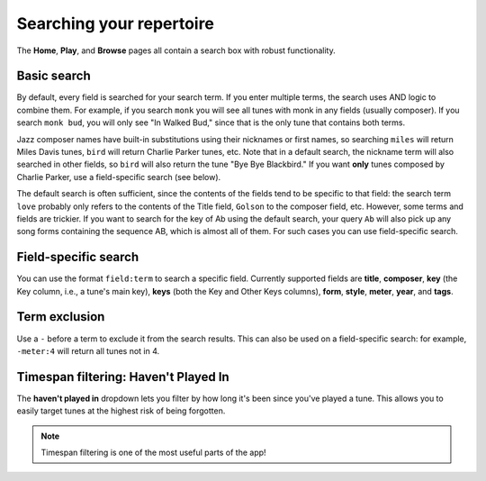 .. _searching:

Searching your repertoire
=========================

The **Home**, **Play**, and **Browse** pages all contain a search box with robust functionality.

Basic search
----------------

By default, every field is searched for your search term. If you enter multiple terms, the search uses AND logic to combine them. For example, if you search ``monk`` you will see all tunes with monk in any fields (usually composer). If you search ``monk bud``, you will only see "In Walked Bud," since that is the only tune that contains both terms.

Jazz composer names have built-in substitutions using their nicknames or first names, so searching ``miles`` will return Miles Davis tunes, ``bird`` will return Charlie Parker tunes, etc. Note that in a default search, the nickname term will also searched in other fields, so ``bird`` will also return the tune "Bye Bye Blackbird." If you want **only** tunes composed by Charlie Parker, use a field-specific search (see below).  

The default search is often sufficient, since the contents of the fields tend to be specific to that field: the search term ``love`` probably only refers to the contents of the Title field, ``Golson`` to the composer field, etc. However, some terms and fields are trickier. If you want to search for the key of Ab using the default search, your query ``Ab`` will also pick up any song forms containing the sequence AB, which is almost all of them. For such cases you can use field-specific search.

Field-specific search
----------------------
You can use the format ``field:term`` to search a specific field. Currently supported fields are **title**, **composer**, **key** (the Key column, i.e., a tune's main key), **keys** (both the Key and Other Keys columns), **form**, **style**, **meter**, **year**, and **tags**.

Term exclusion
---------------
Use a ``-`` before a term to exclude it from the search results. This can also be used on a field-specific search: for example, ``-meter:4`` will return all tunes not in 4.

Timespan filtering: Haven't Played In
--------------------------------------
The **haven't played in** dropdown lets you filter by how long it's been since you've played a tune. This allows you to easily target tunes at the highest risk of being forgotten.

.. note:: Timespan filtering is one of the most useful parts of the app!

